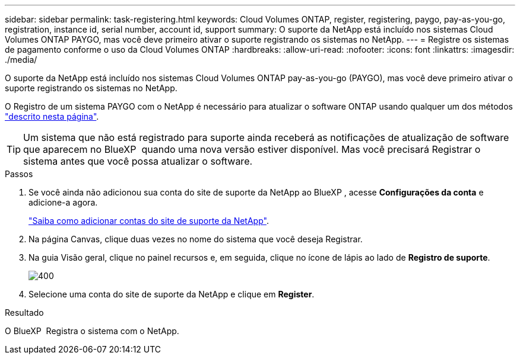 ---
sidebar: sidebar 
permalink: task-registering.html 
keywords: Cloud Volumes ONTAP, register, registering, paygo, pay-as-you-go, registration, instance id, serial number, account id, support 
summary: O suporte da NetApp está incluído nos sistemas Cloud Volumes ONTAP PAYGO, mas você deve primeiro ativar o suporte registrando os sistemas no NetApp. 
---
= Registre os sistemas de pagamento conforme o uso da Cloud Volumes ONTAP
:hardbreaks:
:allow-uri-read: 
:nofooter: 
:icons: font
:linkattrs: 
:imagesdir: ./media/


[role="lead"]
O suporte da NetApp está incluído nos sistemas Cloud Volumes ONTAP pay-as-you-go (PAYGO), mas você deve primeiro ativar o suporte registrando os sistemas no NetApp.

O Registro de um sistema PAYGO com o NetApp é necessário para atualizar o software ONTAP usando qualquer um dos métodos link:task-updating-ontap-cloud.html["descrito nesta página"].


TIP: Um sistema que não está registrado para suporte ainda receberá as notificações de atualização de software que aparecem no BlueXP  quando uma nova versão estiver disponível. Mas você precisará Registrar o sistema antes que você possa atualizar o software.

.Passos
. Se você ainda não adicionou sua conta do site de suporte da NetApp ao BlueXP , acesse *Configurações da conta* e adicione-a agora.
+
https://docs.netapp.com/us-en/bluexp-setup-admin/task-adding-nss-accounts.html["Saiba como adicionar contas do site de suporte da NetApp"^].

. Na página Canvas, clique duas vezes no nome do sistema que você deseja Registrar.
. Na guia Visão geral, clique no painel recursos e, em seguida, clique no ícone de lápis ao lado de *Registro de suporte*.
+
image::screenshot_features_support_registration_2.png[400]

. Selecione uma conta do site de suporte da NetApp e clique em *Register*.


.Resultado
O BlueXP  Registra o sistema com o NetApp.
